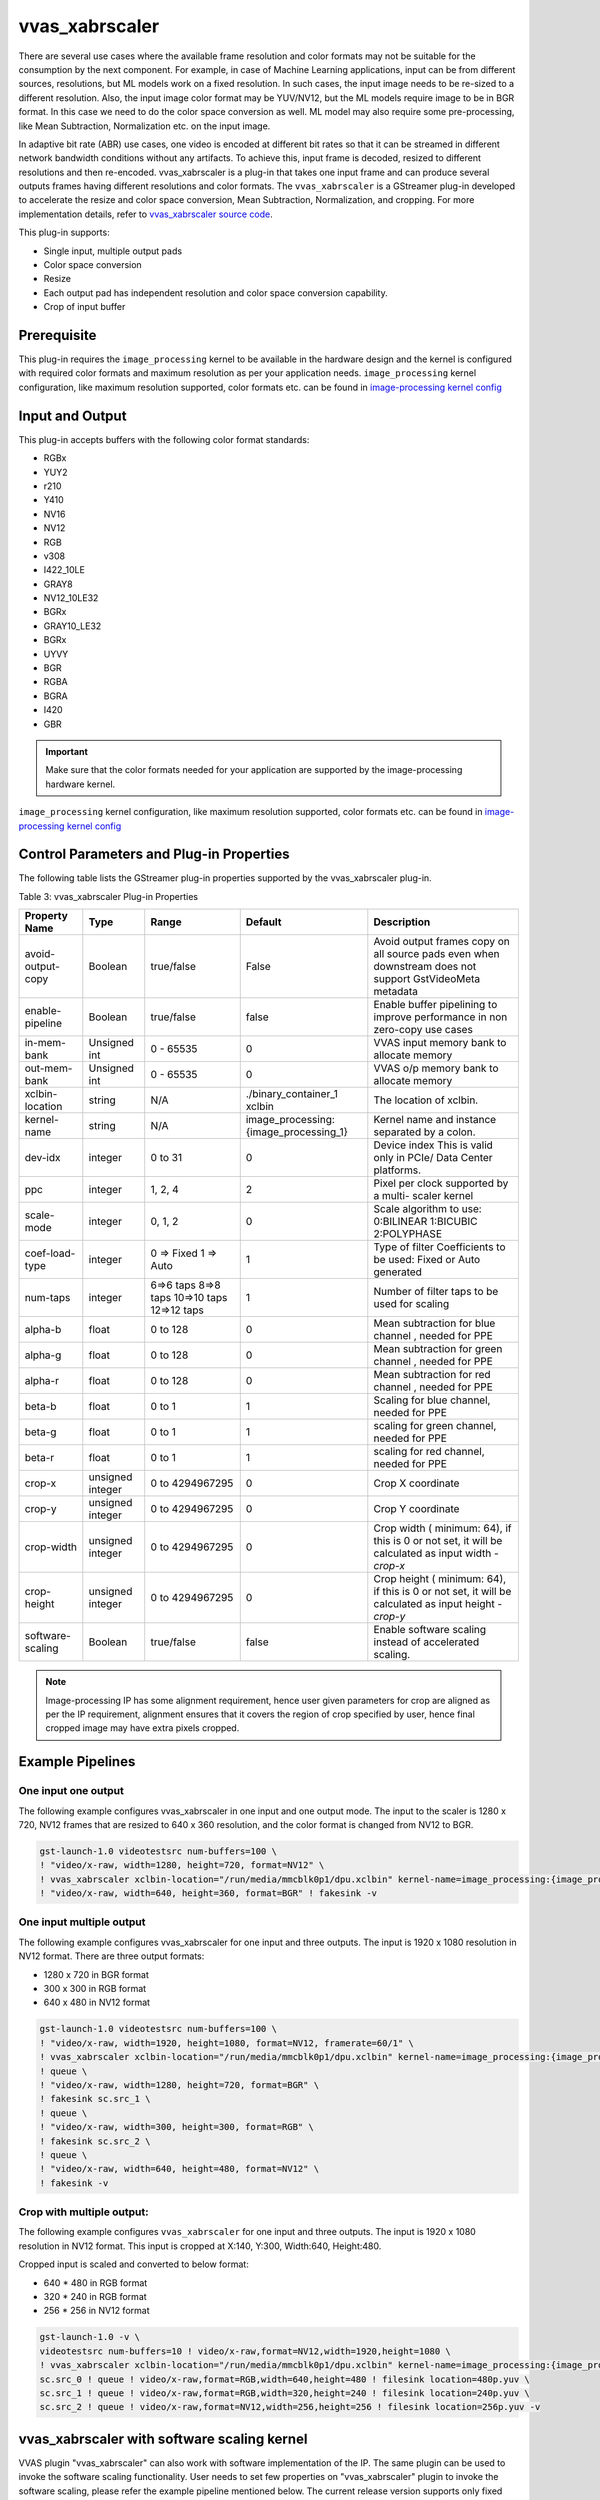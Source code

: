 .. _vvas_xabrscaler:

vvas_xabrscaler
=================

There are several use cases where the available frame resolution and color formats may not be suitable for the consumption by the next component. For example, in case of Machine Learning applications, input can be from different sources, resolutions, but ML models work on a fixed resolution. In such cases, the input image needs to be re-sized to a different resolution. Also, the input image color format may be YUV/NV12, but the ML models require image to be in BGR format. In this case we need to do the color space conversion as well. ML model may also require some pre-processing, like Mean Subtraction, Normalization etc. on the input image. 

In adaptive bit rate (ABR) use cases, one video is encoded at different bit rates so that it can be streamed in different network bandwidth conditions without any artifacts. To achieve this, input frame is decoded, resized to different resolutions and then re-encoded. vvas_xabrscaler is a plug-in that takes one input frame and can produce several outputs frames having different resolutions and color formats. The ``vvas_xabrscaler`` is a GStreamer plug-in developed to accelerate the resize and color space conversion, Mean Subtraction, Normalization, and cropping. For more implementation details, refer to `vvas_xabrscaler source code <https://github.com/Xilinx/VVAS/tree/master/vvas-gst-plugins/sys/abrscaler>`_.

This plug-in supports:

* Single input, multiple output pads

* Color space conversion

* Resize

* Each output pad has independent resolution and color space conversion capability.

* Crop of input buffer

Prerequisite
----------------

This plug-in requires the ``image_processing`` kernel to be available in the hardware design and the kernel is configured with required color formats and maximum resolution as per your application needs. ``image_processing`` kernel configuration, like maximum resolution supported, color formats etc. can be found in `image-processing kernel config <https://github.com/Xilinx/VVAS/blob/master/vvas-accel-hw/image_processing/image_processing_config.h>`_

Input and Output
------------------------

This plug-in accepts buffers with the following color format standards:

* RGBx
* YUY2
* r210
* Y410
* NV16
* NV12
* RGB
* v308
* I422_10LE
* GRAY8
* NV12_10LE32
* BGRx
* GRAY10_LE32
* BGRx
* UYVY
* BGR
* RGBA
* BGRA
* I420
* GBR

.. important:: Make sure that the color formats needed for your application are supported by the image-processing hardware kernel. 
``image_processing`` kernel configuration, like maximum resolution supported, color formats etc. can be found in `image-processing kernel config <https://github.com/Xilinx/VVAS/blob/master/vvas-accel-hw/image_processing/image_processing_config.h>`_


Control Parameters and Plug-in Properties
------------------------------------------------

The following table lists the GStreamer plug-in properties supported by the vvas_xabrscaler plug-in.

Table 3: vvas_xabrscaler Plug-in Properties

+--------------------+-------------+---------------+------------------------+------------------+
|                    |             |               |                        |                  |
|  **Property Name** |   **Type**  | **Range**     | **Default**            | **Description**  |
|                    |             |               |                        |                  |
+====================+=============+===============+========================+==================+
| avoid-output-copy  |   Boolean   | true/false    | False                  | Avoid output     |
|                    |             |               |                        | frames copy on   |
|                    |             |               |                        | all source pads  |
|                    |             |               |                        | even when        |
|                    |             |               |                        | downstream does  |
|                    |             |               |                        | not support      |
|                    |             |               |                        | GstVideoMeta     |
|                    |             |               |                        | metadata         |
+--------------------+-------------+---------------+------------------------+------------------+
| enable-pipeline    |    Boolean  |  true/false   | false                  | Enable buffer    |
|                    |             |               |                        | pipelining to    |
|                    |             |               |                        | improve          |
|                    |             |               |                        | performance in   |
|                    |             |               |                        | non zero-copy    |
|                    |             |               |                        | use cases        |
+--------------------+-------------+---------------+------------------------+------------------+
| in-mem-bank        | Unsigned int|  0 - 65535    | 0                      | VVAS input memory|
|                    |             |               |                        | bank to allocate |
|                    |             |               |                        | memory           |
+--------------------+-------------+---------------+------------------------+------------------+
| out-mem-bank       | Unsigned int|  0 - 65535    | 0                      | VVAS o/p memory  |
|                    |             |               |                        | bank to allocate |
|                    |             |               |                        | memory           |
+--------------------+-------------+---------------+------------------------+------------------+
|                    |    string   |    N/A        | ./binary_container_1   | The              |
|  xclbin-location   |             |               | xclbin                 | location of      |
|                    |             |               |                        | xclbin.          |
+--------------------+-------------+---------------+------------------------+------------------+
|                    |    string   |    N/A        |                        | Kernel name      |
| kernel-name        |             |               | image_processing:      | and              |
|                    |             |               | {image_processing_1}   | instance         |
|                    |             |               |                        | separated        |
|                    |             |               |                        | by a colon.      |
+--------------------+-------------+---------------+------------------------+------------------+
|    dev-idx         |    integer  | 0 to 31       |    0                   | Device index     |
|                    |             |               |                        | This is valid    |
|                    |             |               |                        | only in PCIe/    |
|                    |             |               |                        | Data Center      |
|                    |             |               |                        | platforms.       |
+--------------------+-------------+---------------+------------------------+------------------+
|    ppc             |    integer  | 1, 2, 4       |    2                   | Pixel per        |
|                    |             |               |                        | clock            |
|                    |             |               |                        | supported        |
|                    |             |               |                        | by a multi-      |
|                    |             |               |                        | scaler           |
|                    |             |               |                        | kernel           |
+--------------------+-------------+---------------+------------------------+------------------+
|   scale-mode       |    integer  | 0, 1, 2       |    0                   | Scale algorithm  |
|                    |             |               |                        | to use:          |
|                    |             |               |                        | 0:BILINEAR       |
|                    |             |               |                        | 1:BICUBIC        |
|                    |             |               |                        | 2:POLYPHASE      |
+--------------------+-------------+---------------+------------------------+------------------+
|    coef-load-type  |  integer    | 0 => Fixed    |    1                   | Type of filter   |
|                    |             | 1 => Auto     |                        | Coefficients to  |
|                    |             |               |                        | be used: Fixed   |
|                    |             |               |                        | or Auto          |
|                    |             |               |                        | generated        |
+--------------------+-------------+---------------+------------------------+------------------+
|    num-taps        |  integer    | 6=>6 taps     |    1                   | Number of filter |
|                    |             | 8=>8 taps     |                        | taps to be used  |
|                    |             | 10=>10 taps   |                        | for scaling      |
|                    |             | 12=>12 taps   |                        |                  |
+--------------------+-------------+---------------+------------------------+------------------+
|    alpha-b         |  float      | 0 to 128      |    0                   | Mean subtraction |
|                    |             |               |                        | for blue channel |
|                    |             |               |                        | , needed for PPE |
+--------------------+-------------+---------------+------------------------+------------------+
|    alpha-g         |  float      | 0 to 128      |    0                   | Mean subtraction |
|                    |             |               |                        | for green channel|
|                    |             |               |                        | , needed for PPE |
+--------------------+-------------+---------------+------------------------+------------------+
|    alpha-r         |  float      | 0 to 128      |    0                   | Mean subtraction |
|                    |             |               |                        | for red  channel |
|                    |             |               |                        | , needed for PPE |
+--------------------+-------------+---------------+------------------------+------------------+
|    beta-b          |  float      | 0 to 1        |    1                   | Scaling for blue |
|                    |             |               |                        | channel, needed  |
|                    |             |               |                        | for PPE          |
+--------------------+-------------+---------------+------------------------+------------------+
|    beta-g          |  float      | 0 to 1        |    1                   | scaling for green|
|                    |             |               |                        | channel, needed  |
|                    |             |               |                        | for PPE          |
+--------------------+-------------+---------------+------------------------+------------------+
|    beta-r          |  float      | 0 to 1        |    1                   | scaling for red  |
|                    |             |               |                        | channel, needed  |
|                    |             |               |                        | for PPE          |
+--------------------+-------------+---------------+------------------------+------------------+
|    crop-x          |  unsigned   | 0 to          |    0                   | Crop X           |
|                    |  integer    | 4294967295    |                        | coordinate       |
+--------------------+-------------+---------------+------------------------+------------------+
|    crop-y          |  unsigned   | 0 to          |    0                   | Crop Y           |
|                    |  integer    | 4294967295    |                        | coordinate       |
+--------------------+-------------+---------------+------------------------+------------------+
|    crop-width      |  unsigned   | 0 to          |    0                   | Crop width (     |
|                    |  integer    | 4294967295    |                        | minimum: 64), if |
|                    |             |               |                        | this is 0 or not |
|                    |             |               |                        | set, it will be  |
|                    |             |               |                        | calculated as    |
|                    |             |               |                        | input width -    |
|                    |             |               |                        | `crop-x`         |
|                    |             |               |                        |                  |
+--------------------+-------------+---------------+------------------------+------------------+
|    crop-height     |  unsigned   | 0 to          |    0                   | Crop height (    |
|                    |  integer    | 4294967295    |                        | minimum: 64), if |
|                    |             |               |                        | this is 0 or not |
|                    |             |               |                        | set, it will be  |
|                    |             |               |                        | calculated as    |
|                    |             |               |                        | input height -   |
|                    |             |               |                        | `crop-y`         |
+--------------------+-------------+---------------+------------------------+------------------+
| software-scaling   |    Boolean  |  true/false   | false                  | Enable software  |
|                    |             |               |                        | scaling instead  |
|                    |             |               |                        | of accelerated   |
|                    |             |               |                        | scaling.         |
+--------------------+-------------+---------------+------------------------+------------------+


.. note::

       Image-processing IP has some alignment requirement, hence user given parameters for crop are aligned as per the IP requirement, alignment ensures that it covers the region of crop specified by user, hence final cropped image may have extra pixels cropped.


Example Pipelines
-------------------------


One input one output
^^^^^^^^^^^^^^^^^^^^^^^^^^

The following example configures vvas_xabrscaler in one input and one output mode. The input to the scaler is 1280 x 720, NV12 frames that are resized to 640 x 360 resolution, and the color format is changed from NV12 to BGR.

.. code-block::

      gst-launch-1.0 videotestsrc num-buffers=100 \
      ! "video/x-raw, width=1280, height=720, format=NV12" \
      ! vvas_xabrscaler xclbin-location="/run/media/mmcblk0p1/dpu.xclbin" kernel-name=image_processing:{image_processing_1} \
      ! "video/x-raw, width=640, height=360, format=BGR" ! fakesink -v


One input multiple output
^^^^^^^^^^^^^^^^^^^^^^^^^^

The following example configures vvas_xabrscaler for one input and three outputs. The input is 1920 x 1080 resolution in NV12 format. There are three output formats:

* 1280 x 720 in BGR format

* 300 x 300 in RGB format

* 640 x 480 in NV12 format


.. code-block::

        gst-launch-1.0 videotestsrc num-buffers=100 \
        ! "video/x-raw, width=1920, height=1080, format=NV12, framerate=60/1" \
        ! vvas_xabrscaler xclbin-location="/run/media/mmcblk0p1/dpu.xclbin" kernel-name=image_processing:{image_processing_1} name=sc sc.src_0 \
        ! queue \
        ! "video/x-raw, width=1280, height=720, format=BGR" \
        ! fakesink sc.src_1 \
        ! queue \
        ! "video/x-raw, width=300, height=300, format=RGB" \
        ! fakesink sc.src_2 \
        ! queue \
        ! "video/x-raw, width=640, height=480, format=NV12" \
        ! fakesink -v


Crop with multiple output:
^^^^^^^^^^^^^^^^^^^^^^^^^^^^^^^^

The following example configures ``vvas_xabrscaler`` for one input and three outputs. The input is 1920 x 1080 resolution in NV12 format.
This input is cropped at X:140, Y:300, Width:640, Height:480.

Cropped input is scaled and converted to below format:

* 640 * 480 in RGB format

* 320 * 240 in RGB format

* 256 * 256 in NV12 format

.. code-block::

       gst-launch-1.0 -v \
       videotestsrc num-buffers=10 ! video/x-raw,format=NV12,width=1920,height=1080 \
       ! vvas_xabrscaler xclbin-location="/run/media/mmcblk0p1/dpu.xclbin" kernel-name=image_processing:{image_processing_1} crop-x=140 crop-y=300 crop-width=640 crop-height=480 name=sc \
       sc.src_0 ! queue ! video/x-raw,format=RGB,width=640,height=480 ! filesink location=480p.yuv \
       sc.src_1 ! queue ! video/x-raw,format=RGB,width=320,height=240 ! filesink location=240p.yuv \
       sc.src_2 ! queue ! video/x-raw,format=NV12,width=256,height=256 ! filesink location=256p.yuv -v

vvas_xabrscaler with software scaling kernel
------------------------------------------------

VVAS plugin "vvas_xabrscaler" can also work with software implementation of the IP. The same plugin can be used to invoke the software scaling functionality.
User needs to set few properties on "vvas_xabrscaler" plugin to invoke the software scaling, please refer the example pipeline mentioned below. The current release version
supports only fixed and 12 tap filter coefficients. Below are the formats supported by the current release version.

* NV12
* RGB
* GRAY8
* BGR
* I420

Note: For GRAY8, only scaling is supported, cross format conversion is not supported.

Example pipeline:
^^^^^^^^^^^^^^^^^^^

.. code-block::

		gst-launch-1.0  videotestsrc num-buffers=10  \
		! video/x-raw, width=1920, height=1080, format=NV12  \
		! vvas_xabrscaler kernel-name="image_processing_sw:{image_processing_sw_1}" software-scaling=true coef-load-type=0 num-taps=12 \
		! video/x-raw, width=1280, height=720, format=NV12 !  filesink location=output_sw_scale.nv12 -v
